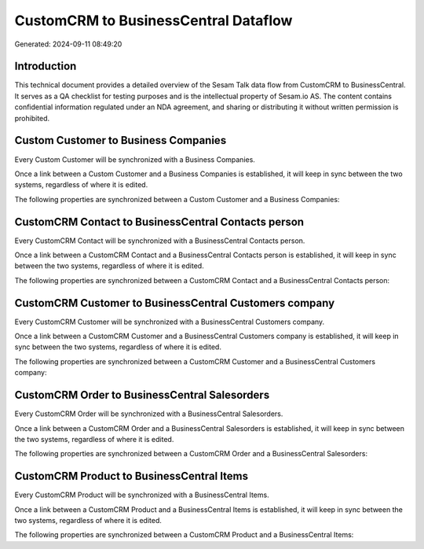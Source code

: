 =====================================
CustomCRM to BusinessCentral Dataflow
=====================================

Generated: 2024-09-11 08:49:20

Introduction
------------

This technical document provides a detailed overview of the Sesam Talk data flow from CustomCRM to BusinessCentral. It serves as a QA checklist for testing purposes and is the intellectual property of Sesam.io AS. The content contains confidential information regulated under an NDA agreement, and sharing or distributing it without written permission is prohibited.

Custom Customer to Business Companies
-------------------------------------
Every Custom Customer will be synchronized with a Business Companies.

Once a link between a Custom Customer and a Business Companies is established, it will keep in sync between the two systems, regardless of where it is edited.

The following properties are synchronized between a Custom Customer and a Business Companies:

.. list-table::
   :header-rows: 1

   * - Custom Customer Property
     - Business Companies Property
     - Business Data Type


CustomCRM Contact to BusinessCentral Contacts person
----------------------------------------------------
Every CustomCRM Contact will be synchronized with a BusinessCentral Contacts person.

Once a link between a CustomCRM Contact and a BusinessCentral Contacts person is established, it will keep in sync between the two systems, regardless of where it is edited.

The following properties are synchronized between a CustomCRM Contact and a BusinessCentral Contacts person:

.. list-table::
   :header-rows: 1

   * - CustomCRM Contact Property
     - BusinessCentral Contacts person Property
     - BusinessCentral Data Type


CustomCRM Customer to BusinessCentral Customers company
-------------------------------------------------------
Every CustomCRM Customer will be synchronized with a BusinessCentral Customers company.

Once a link between a CustomCRM Customer and a BusinessCentral Customers company is established, it will keep in sync between the two systems, regardless of where it is edited.

The following properties are synchronized between a CustomCRM Customer and a BusinessCentral Customers company:

.. list-table::
   :header-rows: 1

   * - CustomCRM Customer Property
     - BusinessCentral Customers company Property
     - BusinessCentral Data Type


CustomCRM Order to BusinessCentral Salesorders
----------------------------------------------
Every CustomCRM Order will be synchronized with a BusinessCentral Salesorders.

Once a link between a CustomCRM Order and a BusinessCentral Salesorders is established, it will keep in sync between the two systems, regardless of where it is edited.

The following properties are synchronized between a CustomCRM Order and a BusinessCentral Salesorders:

.. list-table::
   :header-rows: 1

   * - CustomCRM Order Property
     - BusinessCentral Salesorders Property
     - BusinessCentral Data Type


CustomCRM Product to BusinessCentral Items
------------------------------------------
Every CustomCRM Product will be synchronized with a BusinessCentral Items.

Once a link between a CustomCRM Product and a BusinessCentral Items is established, it will keep in sync between the two systems, regardless of where it is edited.

The following properties are synchronized between a CustomCRM Product and a BusinessCentral Items:

.. list-table::
   :header-rows: 1

   * - CustomCRM Product Property
     - BusinessCentral Items Property
     - BusinessCentral Data Type

